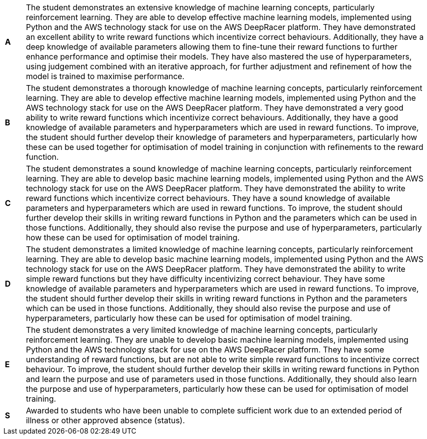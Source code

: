 [cols="1,20"]
|===

^.^|*A*
.^|
The student demonstrates an extensive knowledge of machine learning concepts, particularly reinforcement learning. They are able to develop effective machine learning models, implemented using Python and the AWS technology stack for use on the AWS DeepRacer platform. They have demonstrated an excellent ability to write reward functions which incentivize correct behaviours. Additionally, they have a deep knowledge of available parameters allowing them to fine-tune their reward functions to further enhance performance and optimise their models. They have also mastered the use of hyperparameters, using judgement combined with an iterative approach, for further adjustment and refinement of how the model is trained to maximise performance.
^.^|*B*
.^|
The student demonstrates a thorough knowledge of machine learning concepts, particularly reinforcement learning. They are able to develop effective machine learning models, implemented using Python and the AWS technology stack for use on the AWS DeepRacer platform. They have demonstrated a very good ability to write reward functions which incentivize correct behaviours. Additionally, they have a good knowledge of available parameters and hyperparameters which are used in reward functions. To improve, the student should further develop their knowledge of parameters and hyperparameters, particularly how these can be used together for optimisation of model training in conjunction with refinements to the reward function.
^.^|*C*
.^|
The student demonstrates a sound knowledge of machine learning concepts, particularly reinforcement learning. They are able to develop basic machine learning models, implemented using Python and the AWS technology stack for use on the AWS DeepRacer platform. They have demonstrated the ability to write reward functions which incentivize correct behaviours. They have a sound knowledge of available parameters and hyperparameters which are used in reward functions. To improve, the student should further develop their skills in writing reward functions in Python and the parameters which can be used in those functions. Additionally, they should also revise the purpose and use of hyperparameters, particularly how these can be used for optimisation of model training.
^.^|*D*
.^|
The student demonstrates a limited knowledge of machine learning concepts, particularly reinforcement learning. They are able to develop basic machine learning models, implemented using Python and the AWS technology stack for use on the AWS DeepRacer platform. They have demonstrated the ability to write simple reward functions but they have difficulty incentivizing correct behaviour. They have some knowledge of available parameters and hyperparameters which are used in reward functions. To improve, the student should further develop their skills in writing reward functions in Python and the parameters which can be used in those functions. Additionally, they should also revise the purpose and use of hyperparameters, particularly how these can be used for optimisation of model training.
^.^|*E*
.^|
The student demonstrates a very limited knowledge of machine learning concepts, particularly reinforcement learning. They are unable to develop basic machine learning models, implemented using Python and the AWS technology stack for use on the AWS DeepRacer platform. They have some understanding of reward functions, but are not able to write simple reward functions to incentivize correct behaviour. To improve, the student should further develop their skills in writing reward functions in Python and learn the purpose and use of parameters used in those functions. Additionally, they should also learn the purpose and use of hyperparameters, particularly how these can be used for optimisation of model training.
^.^|*S*
.^|Awarded to students who have been unable to complete sufficient work due to an extended period of illness or other approved absence (status).

|===
